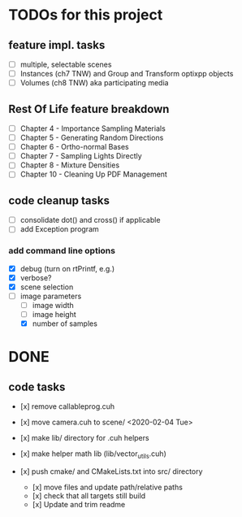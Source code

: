 
* TODOs for this project


** feature impl. tasks

- [ ] multiple, selectable scenes
- [ ] Instances (ch7 TNW) and Group and Transform optixpp objects
- [ ] Volumes (ch8 TNW) aka participating media

** Rest Of Life feature breakdown
- [ ] Chapter 4 - Importance Sampling Materials
- [ ] Chapter 5 - Generating Random Directions
- [ ] Chapter 6 - Ortho-normal Bases
- [ ] Chapter 7 - Sampling Lights Directly
- [ ] Chapter 8 - Mixture Densities
- [ ] Chapter 10 - Cleaning Up PDF Management

** code cleanup tasks

- [ ] consolidate dot() and cross() if applicable
- [ ] add Exception program

*** add command line options

 - [X] debug (turn on rtPrintf, e.g.)
 - [X] verbose?
 - [X] scene selection
 - [-] image parameters
   - [ ] image width
   - [ ] image height
   - [X] number of samples


* DONE

** code tasks

- [x] remove callableprog.cuh
- [x] move camera.cuh to scene/ <2020-02-04 Tue>
- [x] make lib/ directory for .cuh helpers
- [x] make helper math lib (lib/vector_utils.cuh)

- [x] push cmake/ and CMakeLists.txt into src/ directory
  - [x] move files and update path/relative paths
  - [x] check that all targets still build
  - [x] Update and trim readme
